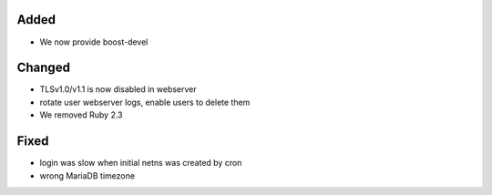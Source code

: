 Added
-----
* We now provide boost-devel

Changed
-------

* TLSv1.0/v1.1 is now disabled in webserver
* rotate user webserver logs, enable users to delete them
* We removed Ruby 2.3

Fixed
-----
* login was slow when initial netns was created by cron
* wrong MariaDB timezone
